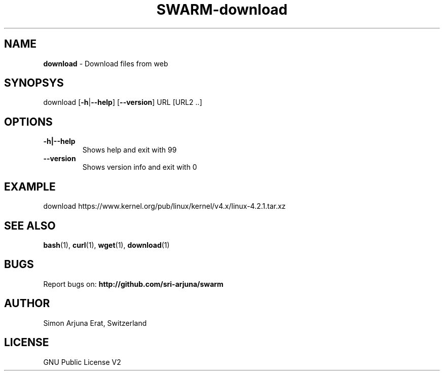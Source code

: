 .TH SWARM-download 1 "Copyleft 1995-2020" "SWARM 1.0" "SWARM Manual"

.SH NAME
\fBdownload\fP - Download files from web

.SH SYNOPSYS
download [\fB-h\fP|\fB--help\fP] [\fB--version\fP] URL [URL2 ..]

.SH OPTIONS
.TP
.B
\fB-h\fP|\fB--help\fP
Shows help and exit with 99
.TP
.B
\fB--version\fP
Shows version info and exit with 0

.SH EXAMPLE
download https://www.kernel.org/pub/linux/kernel/v4.x/linux-4.2.1.tar.xz

.SH SEE ALSO
\fBbash\fP(1), \fBcurl\fP(1), \fBwget\fP(1), \fBdownload\fP(1)

.SH BUGS
Report bugs on: \fBhttp://github.com/sri-arjuna/swarm\fP

.SH AUTHOR
Simon Arjuna Erat, Switzerland

.SH LICENSE
GNU Public License V2
